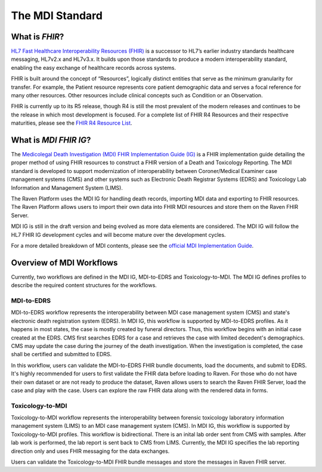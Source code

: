 .. _mdiStandard:

The MDI Standard
================

What is *FHIR*?
---------------

`HL7 Fast Healthcare Interoperability Resources
(FHIR) <http://hl7.org/fhir/>`__ is a successor to HL7’s earlier
industry standards healthcare messaging, HL7v2.x and HL7v3.x. It builds
upon those standards to produce a modern interoperability standard,
enabling the easy exchange of healthcare records across systems.

FHIR is built around the concept of “Resources”, logically distinct
entities that serve as the minimum granularity for transfer. For
example, the Patient resource represents core patient demographic data
and serves a focal reference for many other resources. Other resources
include clinical concepts such as Condition or an Observation.

FHIR is currently up to its R5 release, though R4 is still the most
prevalent of the modern releases and continues to be the release in
which most development is focused. For a complete list of FHIR R4
Resources and their respective maturities, please see the `FHIR R4
Resource List <https://hl7.org/fhir/R4/resourcelist.html>`__.

What is *MDI FHIR IG*?
----------------------

The `Medicolegal Death Investigation (MDI) FHIR Implementation Guide (IG) <http://hl7.org/fhir/us/mdi/>`__ is a FHIR
implementation guide detailing the proper method of using FHIR resources
to construct a FHIR version of a Death and Toxicology Reporting. The MDI standard is
developed to support modernization of interoperability between Coroner/Medical Examiner case management systems (CMS) 
and other systems such as Electronic Death Registrar Systems (EDRS) and Toxicology Lab Information and Management System (LIMS).

The Raven Platform uses the MDI IG for handling death
records, importing MDI data and exporting to FHIR resources. 
The Raven Platform allows users to import their own data into
FHIR MDI resources and store them on the Raven FHIR Server.

MDI IG is still in the draft version and being evolved as more data elements are considered. The MDI IG
will follow the HL7 FHIR IG development cycles and will become mature over the development cycles. 

For a more detailed breakdown of MDI contents, please see the `official
MDI Implementation Guide <http://hl7.org/fhir/us/mdi/background.html>`__.

Overview of MDI Workflows 
-------------------------

Currently, two workflows are defined in the MDI IG, MDI-to-EDRS and Toxicology-to-MDI. The MDI IG defines
profiles to describe the required content structures for the workflows.

MDI-to-EDRS
^^^^^^^^^^^
MDI-to-EDRS workflow represents the interoperability between MDI case management system (CMS) and 
state's electronic death registration system (EDRS). In MDI IG, this workflow is supported by 
MDI-to-EDRS profiles. As it happens in most states, the case is mostly created by funeral directors. 
Thus, this workflow begins with an initial case created at the EDRS. CMS first searches EDRS for a case 
and retrieves the case with limited decedent's demographics. CMS may update the case during the journey 
of the death investigation. When the investigation is completed, the case shall be certified and 
submitted to EDRS. 

In this workflow, users can validate the MDI-to-EDRS FHIR bundle documents, load the documents, and submit to EDRS.
It's highly recommended for users to first validate the FHIR data before loading to Raven. For those who do not
have their own dataset or are not ready to produce the dataset, Raven allows users to search the Raven FHIR Server, 
load the case and play with the case. Users can explore the raw FHIR data along with the rendered data in forms.

Toxicology-to-MDI
^^^^^^^^^^^^^^^^^
Toxicology-to-MDI workflow represents the interoperability between forensic toxicology laboratory information 
management system (LIMS) to an MDI case management system (CMS). In MDI IG, this workflow is supported by
Toxicology-to-MDI profiles. This workflow is bidirectional. There is an inital lab order sent from CMS 
with samples. After lab work is performed, the lab report is sent back to CMS from LIMS. Currently, the 
MDI IG specifies the lab reporting direction only and uses FHIR messaging for the data exchanges.

Users can validate the Toxicology-to-MDI FHIR bundle messages and store the messages in Raven FHIR server. 
